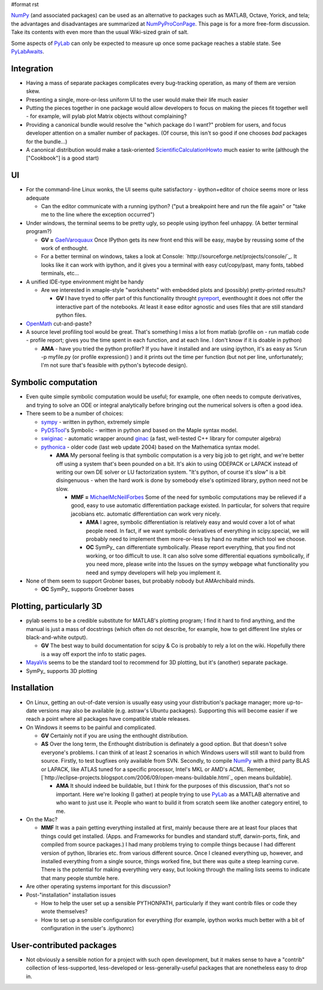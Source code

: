 #format rst

NumPy_ (and associated packages) can be used as an alternative to packages such as MATLAB, Octave, Yorick, and tela; the advantages and disadvantages are summarized at NumPyProConPage_. This page is for a more free-form discussion. Take its contents with even more than the usual Wiki-sized grain of salt.

Some aspects of PyLab_ can only be expected to measure up once some package reaches a stable state. See PyLabAwaits_.

Integration
-----------

* Having a mass of separate packages complicates every bug-tracking operation, as many of them are version skew.

* Presenting a single, more-or-less uniform UI to the user would make their life much easier

* Putting the pieces together in one package would allow developers to focus on making the pieces fit together well - for example, will pylab plot Matrix objects without complaining?

* Providing a canonical bundle would resolve the "which package do I want?" problem for users, and focus developer attention on a smaller number of packages. (Of course, this isn't so good if one chooses *bad* packages for the bundle...)

* A canonical distribution would make a task-oriented ScientificCalculationHowto_ much easier to write (although the ["Cookbook"] is a good start)

UI
--

* For the command-line Linux wonks, the UI seems quite satisfactory - ipython+editor of choice seems more or less adequate

  * Can the editor communicate with a running ipython? ("put a breakpoint here and run the file again" or "take me to the line where the exception occurred")

* Under windows, the terminal seems to be pretty ugly, so people using ipython feel unhappy. (A better terminal program?)

  * **GV =** GaelVaroquaux_ Once IPython gets its new front end this will be easy, maybe by reussing some of the work of enthought.

  * For a better terminal on windows, takes a look at Console: `http://sourceforge.net/projects/console/`_. It looks like it can work with ipython, and it gives you a terminal with easy cut/copy/past, many fonts, tabbed terminals, etc...

* A unified IDE-type environment might be handy

  * Are we interested in xmaple-style "worksheets" with embedded plots and (possibly) pretty-printed results?

    * **GV** I have tryed to offer part of this functionality throught `pyreport <http://gael-varoquaux.info/computers/pyreport>`_, eventhought it does not offer the interactive part of the notebooks. At least it ease editor agnostic and uses files that are still standard python files.

* OpenMath_ cut-and-paste?

* A source level profiling tool would be great. That's something I miss a lot from matlab (profile on - run matlab code - profile report;  gives you the time spent in each function, and at each line. I don't know if it is doable in python)

  * **AMA** - have you tried the python profiler? If you have it installed and are using ipython, it's as easy as %run -p myfile.py (or profile expression() ) and it prints out the time per function (but not per line, unfortunately; I'm not sure that's feasible with python's bytecode design).

Symbolic computation
--------------------

* Even quite simple symbolic computation would be useful; for example, one often needs to compute derivatives, and trying to solve an ODE or integral analytically before bringing out the numerical solvers is often a good idea.

* There seem to be a number of choices:

  * `sympy <http://code.google.com/p/sympy/>`_ - written in python, extremely simple

  * `PyDSTool <http://www.cam.cornell.edu/~rclewley/cgi-bin/moin.cgi/Symbolic>`_'s Symbolic - written in python and based on the Maple syntax model.

  * `swiginac <http://swik.net/swiginac>`_ - automatic wrapper around `ginac <http://www.ginac.de/>`_ (a fast, well-tested C++ library for computer algebra)

  * `pythonica <http://www.tildesoft.com/Pythonica.html>`_ - older code (last web update 2004) based on the Mathematica syntax model.

    * **AMA** My personal feeling is that symbolic computation is a very big job to get right, and we're better off using a system that's been pounded on a bit. It's akin to using ODEPACK or LAPACK instead of writing our own DE solver or LU factorization system. "It's python, of course it's slow" is a bit disingenuous - when the hard work is done by somebody else's optimized library, python need not be slow.

      * **MMF =** MichaelMcNeilForbes_ Some of the need for symbolic computations may be relieved if a good, easy to use automatic differentiation package existed.  In particular, for solvers that require jacobians etc. automatic differentiation can work very nicely.

        * **AMA** I agree, symbolic differentiation is relatively easy and would cover a lot of what people need. In fact, if we want symbolic derivatives of everything in scipy.special, we will probably need to implement them more-or-less by hand no matter which tool we choose.

        * **OC** SymPy_ can differentiate symbolically. Please report everything, that you find not working, or too difficult to use. It can also solve some differential equations symbolically, if you need more, please write into the Issues on the sympy webpage what functionality you need and sympy developers will help you implement it.

* None of them seem to support Grobner bases, but probably nobody but AMArchibald minds.

  * **OC** SymPy_ supports Groebner bases

Plotting, particularly 3D
-------------------------

* pylab seems to be a credible substitute for MATLAB's plotting program; I find it hard to find anything, and the manual is just a mass of docstrings (which often do not describe, for example, how to get different line styles or black-and-white output).

  * **GV** The best way to build documentation for scipy & Co is probably to rely a lot on the wiki. Hopefully there is a way off export the info to static pages.

* MayaVis_ seems to be the standard tool to recommend for 3D plotting, but it's (another) separate package.

* SymPy_ supports 3D plotting

Installation
------------

* On Linux, getting an out-of-date version is usually easy using your distribution's package manager; more up-to-date versions may also be available (e.g. astraw's Ubuntu packages). Supporting this will become easier if we reach a point where all packages have compatible stable releases.

* On Windows it seems to be painful and complicated.

  * **GV** Certainly not if you are using the enthought distribution.

  * **AS** Over the long term, the Enthought distribution is definately a good option. But that doesn't solve everyone's problems. I can think of at least 2 scenarios in which Windows users will still want to build from source. Firstly, to test bugfixes only available from SVN. Secondly, to compile NumPy_ with a third party BLAS or LAPACK, like ATLAS tuned for a specific processor, Intel's MKL or AMD's ACML. Remember, [`http://eclipse-projects.blogspot.com/2006/09/open-means-buildable.html`_ open means buildable].

    * **AMA** It should indeed be buildable, but I think for the purposes of this discussion, that's not so important. Here we're looking (I gather) at people trying to use PyLab_ as a MATLAB alternative and who want to just use it. People who want to build it from scratch seem like another category entirel, to me.

* On the Mac?

  * **MMF** It was a pain getting everything installed at first, mainly because there are at least four places that things could get installed.  (Apps. and Frameworks for bundles and standard stuff, darwin-ports, fink, and compiled from source packages.)  I had many problems trying to compile things because I had different version of python, libraries etc. from various different source.  Once I cleaned everything up, however, and installed everything from a single source, things worked fine, but there was quite a steep learning curve.  There is the potential for making everything very easy, but looking through the mailing lists seems to indicate that many people stumble here.

* Are other operating systems important for this discussion?

* Post-"installation" installation issues

  * How to help the user set up a sensible PYTHONPATH, particularly if they want contrib files or code they wrote themselves?

  * How to set up a sensible configuration for everything (for example, ipython works much better with a bit of configuration in the user's .ipythonrc)

User-contributed packages
-------------------------

* Not obviously a sensible notion for a project with such open development, but it makes sense to have a "contrib" collection of less-supported, less-developed or less-generally-useful packages that are nonetheless easy to drop in.

.. ############################################################################

.. _NumPy: ../NumPy

.. _NumPyProConPage: ../NumPyProConPage

.. _PyLab: ../PyLab

.. _PyLabAwaits: ../PyLabAwaits

.. _ScientificCalculationHowto: ../ScientificCalculationHowto

.. _GaelVaroquaux: ../GaelVaroquaux

.. _OpenMath: ../OpenMath

.. _MichaelMcNeilForbes: ../MichaelMcNeilForbes

.. _SymPy: ../SymPy

.. _MayaVis: ../MayaVis

